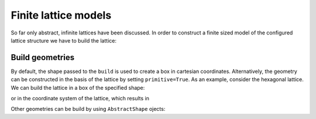 Finite lattice models
---------------------

So far only abstract, infinite lattices have been discussed. In order to construct
a finite sized model of the configured lattice structure we have to build the lattice:

.. plot::
   :format: doctest
   :include-source:
   :context: close-figs

   >>> latt = lp.simple_square()
   >>> latt.build((10, 5))
   >>> latt.plot()
   >>> plt.show()


Build geometries
~~~~~~~~~~~~~~~~

By default, the shape passed to the ``build`` is used to create a box in cartesian
coordinates. Alternatively, the geometry can be constructed in the basis of the lattice
by setting ``primitive=True``. As an example, consider the hexagonal lattice. We can
build the lattice in a box of the specified shape:

.. plot::
   :format: doctest
   :include-source:
   :context: close-figs

   >>> latt = lp.Lattice.hexagonal()
   >>> latt.add_atom()
   >>> latt.add_connections()
   >>> s = latt.build((10, 10))
   >>> ax = latt.plot()
   >>> s.plot(ax)
   >>> plt.show()


or in the coordinate system of the lattice, which results in


.. plot::
   :format: doctest
   :include-source:
   :context: close-figs

   >>> latt = lp.Lattice.hexagonal()
   >>> latt.add_atom()
   >>> latt.add_connections()
   >>> s = latt.build((10, 10), primitive=True)
   >>> ax = latt.plot()
   >>> s.plot(ax)
   >>> plt.show()



Other geometries can be build by using ``AbstractShape`` ojects:

.. plot::
   :format: doctest
   :include-source:
   :context: close-figs

   >>> latt = lp.Lattice.hexagonal()
   >>> latt.add_atom()
   >>> latt.add_connections()
   >>> s = lp.Circle((0, 0), radius=10)
   >>> latt.build(s, primitive=True)
   >>> ax = latt.plot()
   >>> s.plot(ax)
   >>> plt.show()
